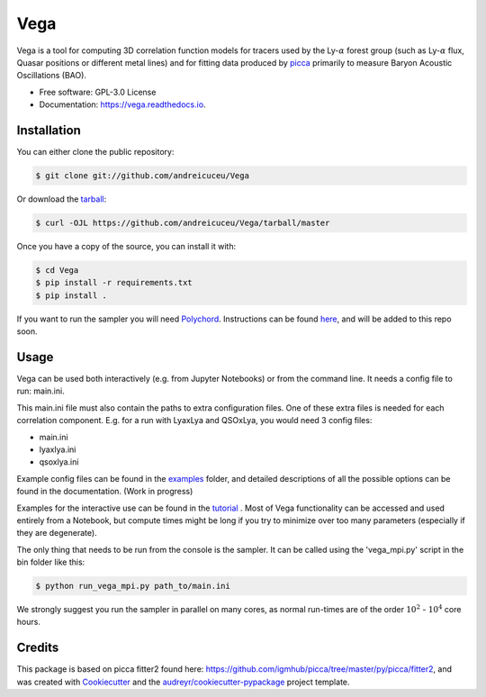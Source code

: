 ====
Vega
====

.. image:: https://travis-ci.com/andreicuceu/vega.svg?branch=master
    :target: https://travis-ci.com/andreicuceu/vega

.. image:: https://readthedocs.org/projects/lyafit/badge/?version=latest
        :target: https://vega.readthedocs.io/en/latest/?badge=latest

.. image:: https://codecov.io/gh/andreicuceu/Vega/branch/master/graph/badge.svg
        :target: https://codecov.io/gh/andreicuceu/Vega



Vega is a tool for computing 3D correlation function models for tracers used by the Ly-:math:`\alpha` forest group (such as Ly-:math:`\alpha` flux, Quasar positions or different metal lines) and for fitting data produced by `picca <https://github.com/igmhub/picca>`__ primarily to measure Baryon Acoustic Oscillations (BAO).


* Free software: GPL-3.0 License
* Documentation: https://vega.readthedocs.io.

Installation
------------

You can either clone the public repository:

.. code-block:: console

    $ git clone git://github.com/andreicuceu/Vega

Or download the `tarball`_:

.. code-block:: console

    $ curl -OJL https://github.com/andreicuceu/Vega/tarball/master

Once you have a copy of the source, you can install it with:

.. code-block:: console

    $ cd Vega
    $ pip install -r requirements.txt
    $ pip install .

If you want to run the sampler you will need `Polychord`_. Instructions can be found `here`_, and will be added to this repo soon.

.. _tarball: https://github.com/andreicuceu/Vega/tarball/master
.. _Polychord: https://github.com/PolyChord/PolyChordLite
.. _here: https://github.com/andreicuceu/fitter2_tutorial

Usage
-----

Vega can be used both interactively (e.g. from Jupyter Notebooks) or from the command line. It needs a config file to run: main.ini.

This main.ini file must also contain the paths to extra configuration files. One of these extra files is needed for each correlation component. E.g. for a run with LyaxLya and QSOxLya, you would need 3 config files:

- main.ini
- lyaxlya.ini
- qsoxlya.ini

Example config files can be found in the `examples`_ folder, and detailed descriptions of all the possible options can be found in the documentation. (Work in progress)

Examples for the interactive use can be found in the `tutorial`_ . Most of Vega functionality can be accessed and used entirely from a Notebook, but compute times might be long if you try to minimize over too many parameters (especially if they are degenerate). 

The only thing that needs to be run from the console is the sampler. It can be called using the 'vega_mpi.py' script in the bin folder like this:

.. code-block:: console

    $ python run_vega_mpi.py path_to/main.ini

We strongly suggest you run the sampler in parallel on many cores, as normal run-times are of the order :math:`10^2` - :math:`10^4` core hours.

.. _examples: https://github.com/andreicuceu/Vega/tree/master/examples
.. _tutorial: https://github.com/andreicuceu/Vega/blob/master/examples/Vega_tutorial.ipynb

Credits
-------

This package is based on picca fitter2 found here: https://github.com/igmhub/picca/tree/master/py/picca/fitter2, and was created with Cookiecutter_ and the `audreyr/cookiecutter-pypackage`_ project template.

.. _Cookiecutter: https://github.com/audreyr/cookiecutter
.. _`audreyr/cookiecutter-pypackage`: https://github.com/audreyr/cookiecutter-pypackage
